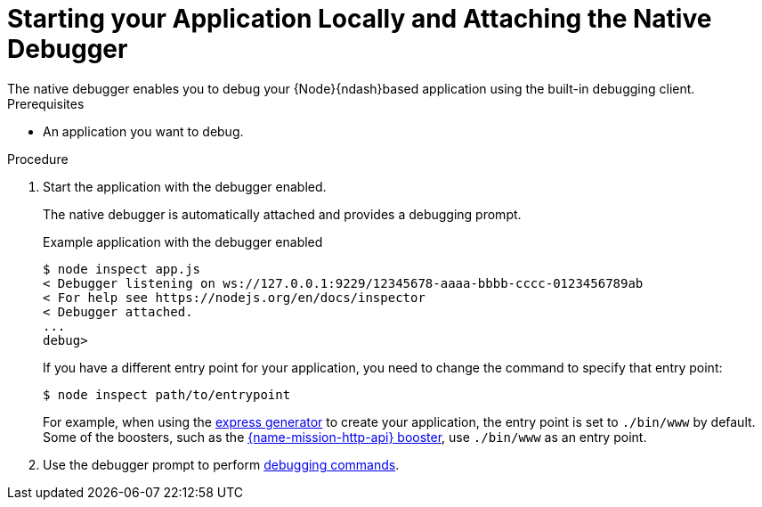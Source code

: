 [id='starting-your-application-locally-and-attaching-the-native-debugger_{context}']
= Starting your Application Locally and Attaching the Native Debugger
The native debugger enables you to debug your {Node}{ndash}based application using the built-in debugging client.

.Prerequisites 
* An application you want to debug.

.Procedure
. Start the application with the debugger enabled.
+
The native debugger is automatically attached and provides a debugging prompt.
+
.Example application with the debugger enabled
[source,bash,options="nowrap",subs="attributes+"]
----
$ node inspect app.js
< Debugger listening on ws://127.0.0.1:9229/12345678-aaaa-bbbb-cccc-0123456789ab
< For help see https://nodejs.org/en/docs/inspector
< Debugger attached.
...
debug>
----
+
If you have a different entry point for your application, you need to change the command to specify that entry point:
+
[source,bash,options="nowrap",subs="attributes+"]
----
$ node inspect path/to/entrypoint
----
+
For example, when using the link:https://expressjs.com/en/starter/generator.html[express generator] to create your application, the entry point is set to `./bin/www` by default. Some of the boosters, such as the xref:mission-rest-http-nodejs[{name-mission-http-api} booster], use `./bin/www` as an entry point.

. Use the debugger prompt to perform link:https://nodejs.org/api/debugger.html#debugger_command_reference[debugging commands].